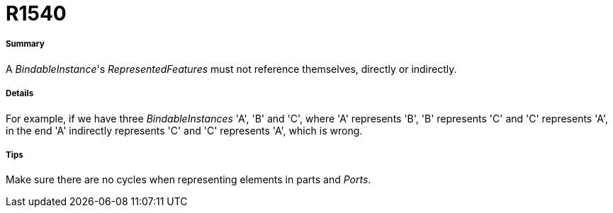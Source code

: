 // Disable all captions for figures.
:!figure-caption:
// Path to the stylesheet files
:stylesdir: .

[[R1540]]

[[r1540]]
= R1540

[[Summary]]

[[summary]]
===== Summary

A _BindableInstance_'s _RepresentedFeatures_ must not reference themselves, directly or indirectly.

[[Details]]

[[details]]
===== Details

For example, if we have three _BindableInstances_ 'A', 'B' and 'C', where 'A' represents 'B', 'B' represents 'C' and 'C' represents 'A', in the end 'A' indirectly represents 'C' and 'C' represents 'A', which is wrong.

[[Tips]]

[[tips]]
===== Tips

Make sure there are no cycles when representing elements in parts and _Ports_.


